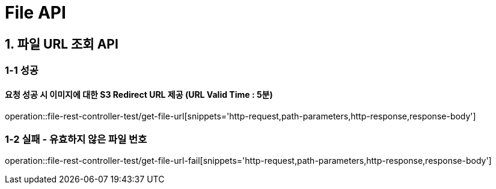 [[File-API]]
= *File API*

[[파일-API]]
== *1. 파일 URL 조회 API*

=== *1-1* 성공
==== 요청 성공 시 이미지에 대한 S3 Redirect URL 제공 (URL Valid Time : 5분)
operation::file-rest-controller-test/get-file-url[snippets='http-request,path-parameters,http-response,response-body']

=== *1-2* 실패 - 유효하지 않은 파일 번호
operation::file-rest-controller-test/get-file-url-fail[snippets='http-request,path-parameters,http-response,response-body']
